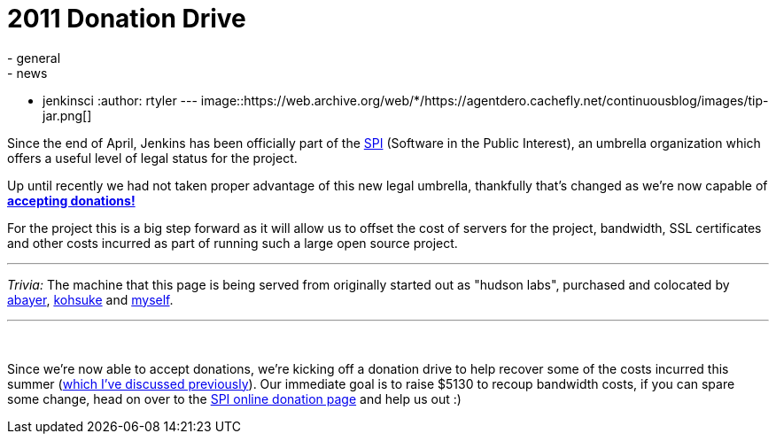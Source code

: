 = 2011 Donation Drive
:nodeid: 338
:created: 1316440800
:tags:
  - general
  - news
  - jenkinsci
:author: rtyler
---
image::https://web.archive.org/web/*/https://agentdero.cachefly.net/continuousblog/images/tip-jar.png[]

Since the end of April, Jenkins has been officially part of the
https://www.spi-inc.org[SPI] (Software
in the Public Interest), an umbrella organization which offers a useful level
of legal status for the project.

Up until recently we had not taken proper advantage of this new legal
umbrella, thankfully that's changed as we're now capable of *link:/donate/[accepting
donations!]*

For the project this is a big step forward as it will allow us to offset the
cost of servers for the project, bandwidth, SSL certificates and other costs
incurred as part of running such a large open source project.

'''

_Trivia:_ The machine that this page is being served from originally started
out as "hudson labs", purchased and colocated by
https://twitter.com/abayer[abayer],
https://twitter.com/kohsukekawa[kohsuke] and
https://twitter.com/agentdero[myself].

'''

{blank} +

Since we're now able to accept donations, we're kicking off a donation drive to
help recover some of the costs incurred this summer (link:/content/mirror-mirror-wall[which I've discussed
previously]). Our immediate goal is to raise $5130
to recoup bandwidth costs, if you can spare some change, head on over to the
https://co.clickandpledge.com/advanced/default.aspx?wid=46160[SPI online donation
page] and help
us out :)

// break
